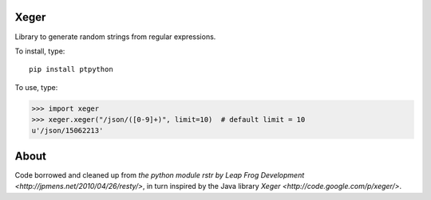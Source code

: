 .. image:: https://travis-ci.org/crdoconnor/xeger.svg?branch=master
    :target: https://travis-ci.org/crdoconnor/xeger

Xeger
=====

Library to generate random strings from regular expressions.

To install, type:

::

    pip install ptpython


To use, type:

>>> import xeger
>>> xeger.xeger("/json/([0-9]+)", limit=10)  # default limit = 10
u'/json/15062213'


About
=====

Code borrowed and cleaned up from `the python module
rstr by Leap Frog Development <http://jpmens.net/2010/04/26/resty/>`,
in turn inspired by the Java library `Xeger <http://code.google.com/p/xeger/>`.
